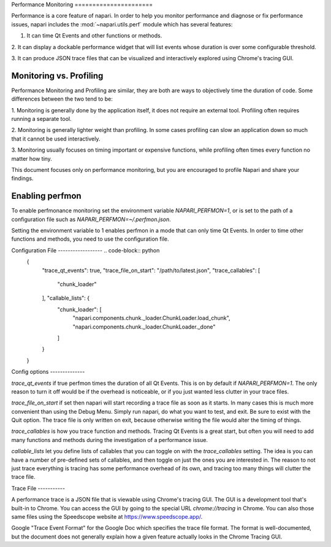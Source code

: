 .. _perfmon:

Performance Monitoring ======================

Performance is a core feature of napari. In order to help you monitor
performance and diagnose or fix performance issues, napari includes the
:mod:`~napari.utils.perf` module which has several features:

1. It can time Qt Events and other functions or methods.

2. It can display a dockable performance widget that will list events whose
duration is over some configurable threshold.

3. It can produce JSON trace files that can be visualized and interactively
explored using Chrome's tracing GUI.

Monitoring vs. Profiling
------------------------

Performance Monitoring and Profiling are similar, they are both are ways to
objectively time the duration of code. Some differences between the two
tend to be:

1. Monitoring is generally done by the application itself, it does not
require an external tool. Profiling often requires running a separate tool.

2. Monitoring is generally lighter weight than profiling. In some cases
profiling can slow an application down so much that it cannot be used
interactively.

3. Monitoring usually focuses on timing important or expensive functions,
while profiling often times every function no matter how tiny.

This document focuses only on performance monitoring, but you are encouraged
to profile Napari and share your findings.


Enabling perfmon
----------------

To enable perfmonance monitoring set the environment variable
`NAPARI_PERFMON=1`, or is set to the path of a configuration file such as
`NAPARI_PERFMON=~/.perfmon.json`.

Setting the environment variable to 1 enables perfmon in a mode that can
only time Qt Events. In order to time other functions and methods, you need
to use the configuration file.

Configuration File ------------------ .. code-block:: python
    {
        "trace_qt_events": true, "trace_file_on_start":
        "/path/to/latest.json", "trace_callables": [
            "chunk_loader"
        ], "callable_lists": {
            "chunk_loader": [
                "napari.components.chunk._loader.ChunkLoader.load_chunk",
                "napari.components.chunk._loader.ChunkLoader._done"
            ]
        }
    }

Config options --------------

`trace_qt_events` if true perfmon times the duration of all Qt Events. This
is on by default if `NAPARI_PERFMON=1`. The only reason to turn it off
would be if the overhead is noticeable, or if you just wanted less clutter
in your trace files.

`trace_file_on_start` if set then napari will start recording a trace file
as soon as it starts. In many cases this is much more convenient than using
the Debug Menu. Simply run napari, do what you want to test, and exit. Be
sure to exist with the Quit option. The trace file is only written on exit,
because otherwise writing the file would alter the timing of things.

`trace_callables` is how you trace function and methods. Tracing Qt Events
is a great start, but often you will need to add many functions and methods
during the investigation of a performance issue.

`callable_lists` let you define lists of callables that you can toggle on
with the `trace_callables` setting. The idea is you can have a number of
pre-defined sets of callables, and then toggle on just the ones you are
interested in. The reason to not just trace everything is tracing has some
performance overhead of its own, and tracing too many things will clutter
the trace file.

Trace File -----------

A performance trace is a JSON file that is viewable using Chrome's tracing
GUI. The GUI is a development tool that's built-in to Chrome. You can
access the GUI by going to the special URL `chrome://tracing` in Chrome.
You can also those same files using the Speedscope website at
https://www.speedscope.app/.

Google "Trace Event Format" for the Google Doc which specifies the trace
file format. The format is well-documented, but the document does not
generally explain how a given feature actually looks in the Chrome Tracing
GUI.




